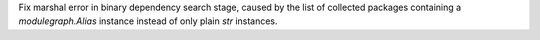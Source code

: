 Fix marshal error in binary dependency search stage, caused by the list
of collected packages containing a `modulegraph.Alias` instance instead
of only plain `str` instances.
